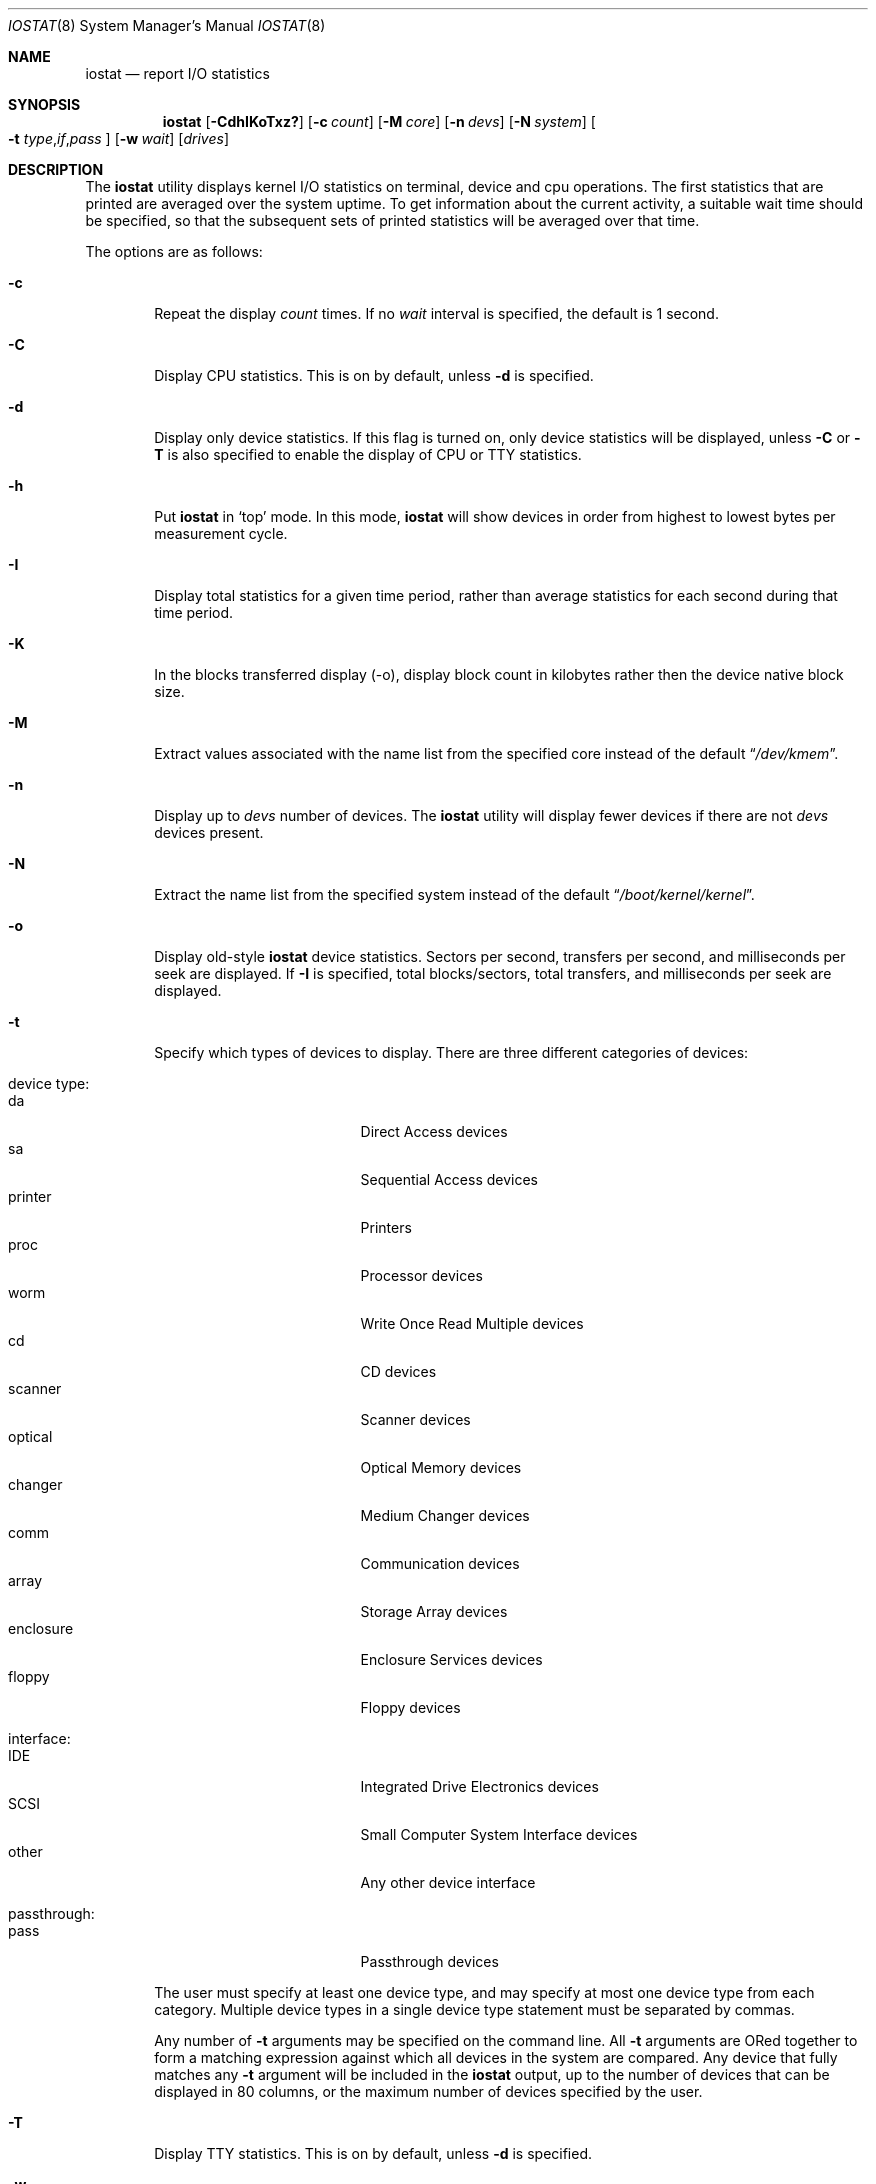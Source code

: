 .\"
.\" Copyright (c) 1997 Kenneth D. Merry.
.\" All rights reserved.
.\"
.\" Redistribution and use in source and binary forms, with or without
.\" modification, are permitted provided that the following conditions
.\" are met:
.\" 1. Redistributions of source code must retain the above copyright
.\"    notice, this list of conditions and the following disclaimer.
.\" 2. Redistributions in binary form must reproduce the above copyright
.\"    notice, this list of conditions and the following disclaimer in the
.\"    documentation and/or other materials provided with the distribution.
.\" 3. The name of the author may not be used to endorse or promote products
.\"    derived from this software without specific prior written permission.
.\"
.\" THIS SOFTWARE IS PROVIDED BY THE AUTHOR AND CONTRIBUTORS ``AS IS'' AND
.\" ANY EXPRESS OR IMPLIED WARRANTIES, INCLUDING, BUT NOT LIMITED TO, THE
.\" IMPLIED WARRANTIES OF MERCHANTABILITY AND FITNESS FOR A PARTICULAR PURPOSE
.\" ARE DISCLAIMED.  IN NO EVENT SHALL THE AUTHOR OR CONTRIBUTORS BE LIABLE
.\" FOR ANY DIRECT, INDIRECT, INCIDENTAL, SPECIAL, EXEMPLARY, OR CONSEQUENTIAL
.\" DAMAGES (INCLUDING, BUT NOT LIMITED TO, PROCUREMENT OF SUBSTITUTE GOODS
.\" OR SERVICES; LOSS OF USE, DATA, OR PROFITS; OR BUSINESS INTERRUPTION)
.\" HOWEVER CAUSED AND ON ANY THEORY OF LIABILITY, WHETHER IN CONTRACT, STRICT
.\" LIABILITY, OR TORT (INCLUDING NEGLIGENCE OR OTHERWISE) ARISING IN ANY WAY
.\" OUT OF THE USE OF THIS SOFTWARE, EVEN IF ADVISED OF THE POSSIBILITY OF
.\" SUCH DAMAGE.
.\"
.\" $FreeBSD$
.\"
.\" Copyright (c) 1985, 1991, 1993
.\"	The Regents of the University of California.  All rights reserved.
.\"
.\" Redistribution and use in source and binary forms, with or without
.\" modification, are permitted provided that the following conditions
.\" are met:
.\" 1. Redistributions of source code must retain the above copyright
.\"    notice, this list of conditions and the following disclaimer.
.\" 2. Redistributions in binary form must reproduce the above copyright
.\"    notice, this list of conditions and the following disclaimer in the
.\"    documentation and/or other materials provided with the distribution.
.\" 3. All advertising materials mentioning features or use of this software
.\"    must display the following acknowledgement:
.\"	This product includes software developed by the University of
.\"	California, Berkeley and its contributors.
.\" 4. Neither the name of the University nor the names of its contributors
.\"    may be used to endorse or promote products derived from this software
.\"    without specific prior written permission.
.\"
.\" THIS SOFTWARE IS PROVIDED BY THE REGENTS AND CONTRIBUTORS ``AS IS'' AND
.\" ANY EXPRESS OR IMPLIED WARRANTIES, INCLUDING, BUT NOT LIMITED TO, THE
.\" IMPLIED WARRANTIES OF MERCHANTABILITY AND FITNESS FOR A PARTICULAR PURPOSE
.\" ARE DISCLAIMED.  IN NO EVENT SHALL THE REGENTS OR CONTRIBUTORS BE LIABLE
.\" FOR ANY DIRECT, INDIRECT, INCIDENTAL, SPECIAL, EXEMPLARY, OR CONSEQUENTIAL
.\" DAMAGES (INCLUDING, BUT NOT LIMITED TO, PROCUREMENT OF SUBSTITUTE GOODS
.\" OR SERVICES; LOSS OF USE, DATA, OR PROFITS; OR BUSINESS INTERRUPTION)
.\" HOWEVER CAUSED AND ON ANY THEORY OF LIABILITY, WHETHER IN CONTRACT, STRICT
.\" LIABILITY, OR TORT (INCLUDING NEGLIGENCE OR OTHERWISE) ARISING IN ANY WAY
.\" OUT OF THE USE OF THIS SOFTWARE, EVEN IF ADVISED OF THE POSSIBILITY OF
.\" SUCH DAMAGE.
.\"
.\"	@(#)iostat.8	8.1 (Berkeley) 6/6/93
.\"
.Dd April 17, 2006
.Dt IOSTAT 8
.Os
.Sh NAME
.Nm iostat
.Nd report
.Tn I/O
statistics
.Sh SYNOPSIS
.Nm
.Op Fl CdhIKoTxz?\&
.Op Fl c Ar count
.Op Fl M Ar core
.Op Fl n Ar devs
.Op Fl N Ar system
.Oo
.Fl t
.Sm off
.Ar type , if , pass
.Sm on
.Oc
.Op Fl w Ar wait
.Op Ar drives
.Sh DESCRIPTION
The
.Nm
utility displays kernel
.Tn I/O
statistics on terminal, device and cpu operations.
The first statistics that are printed are averaged over the system uptime.
To get information about the current activity, a suitable wait time should
be specified, so that the subsequent sets of printed statistics will be
averaged over that time.
.Pp
The options are as follows:
.Bl -tag -width flag
.It Fl c
Repeat the display
.Ar count
times.
If no
.Ar wait
interval is specified, the default is 1 second.
.It Fl C
Display CPU statistics.
This is on by default, unless
.Fl d
is specified.
.It Fl d
Display only device statistics.
If this flag is turned on, only device statistics will be displayed, unless
.Fl C
or
.Fl T
is also specified to enable the display of CPU or TTY statistics.
.It Fl h
Put
.Nm
in
.Sq top
mode.
In this mode,
.Nm
will show devices in order from highest to lowest bytes
per measurement cycle.
.It Fl I
Display total statistics for a given time period, rather than average
statistics for each second during that time period.
.It Fl K
In the blocks transferred display (-o), display block count in kilobytes rather
then the device native block size.
.It Fl M
Extract values associated with the name list from the specified core
instead of the default
.Dq Pa /dev/kmem .
.It Fl n
Display up to
.Ar devs
number of devices.
The
.Nm
utility will display fewer devices if there are not
.Ar devs
devices present.
.It Fl N
Extract the name list from the specified system instead of the default
.Dq Pa /boot/kernel/kernel .
.It Fl o
Display old-style
.Nm
device statistics.
Sectors per second, transfers per second, and milliseconds per seek are
displayed.
If
.Fl I
is specified, total blocks/sectors, total transfers, and
milliseconds per seek are displayed.
.It Fl t
Specify which types of devices to display.
There are three different categories of devices:
.Pp
.Bl -tag -width indent -compact
.It device type:
.Bl -tag -width 9n -compact
.It da
Direct Access devices
.It sa
Sequential Access devices
.It printer
Printers
.It proc
Processor devices
.It worm
Write Once Read Multiple devices
.It cd
CD devices
.It scanner
Scanner devices
.It optical
Optical Memory devices
.It changer
Medium Changer devices
.It comm
Communication devices
.It array
Storage Array devices
.It enclosure
Enclosure Services devices
.It floppy
Floppy devices
.El
.Pp
.It interface:
.Bl -tag -width 9n -compact
.It IDE
Integrated Drive Electronics devices
.It SCSI
Small Computer System Interface devices
.It other
Any other device interface
.El
.Pp
.It passthrough:
.Bl -tag -width 9n -compact
.It pass
Passthrough devices
.El
.El
.Pp
The user must specify at least one device type, and may specify at most
one device type from each category.
Multiple device types in a single device type statement must be separated by
commas.
.Pp
Any number of
.Fl t
arguments may be specified on the command line.
All
.Fl t
arguments are ORed together to form a matching expression against which
all devices in the system are compared.
Any device that fully matches any
.Fl t
argument will be included in the
.Nm
output, up to the number of devices that can be displayed in
80 columns, or the maximum number of devices specified by the user.
.It Fl T
Display TTY statistics.
This is on by default, unless
.Fl d
is specified.
.It Fl w
Pause
.Ar wait
seconds between each display.
If no repeat
.Ar count
is specified, the default is infinity.
.It Fl x
Show extended disk statistics.
Each disk is displayed on a line of its own with all available statistics.
.It Fl z
If
.Fl x
is specified, omit lines for devices with no activity.
.It Fl ?\&
Display a usage statement and exit.
.El
.Pp
The
.Nm
utility displays its information in the following format:
.Bl -tag -width flag
.It tty
.Bl -tag -width indent -compact
.It tin
characters read from terminals
.It tout
characters written to terminals
.El
.It devices
Device operations.
The header of the field is the device name and unit number.
The
.Nm
utility
will display as many devices as will fit in a standard 80 column screen, or
the maximum number of devices in the system, whichever is smaller.
If
.Fl n
is specified on the command line,
.Nm
will display the smaller of the
requested number of devices, and the maximum number of devices in the system.
To force
.Nm
to display specific drives, their names may be supplied on the command
line.
The
.Nm
utility
will not display more devices than will fit in an 80 column screen, unless
the
.Fl n
argument is given on the command line to specify a maximum number of
devices to display.
If fewer devices are specified on the command line than will fit in an 80
column screen,
.Nm
will show only the specified devices.
.Pp
The standard
.Nm
device display shows the following statistics:
.Pp
.Bl -tag -width indent -compact
.It KB/t
kilobytes per transfer
.It tps
transfers per second
.It MB/s
megabytes per second
.El
.Pp
The standard
.Nm
device display, with the
.Fl I
flag specified, shows the following statistics:
.Pp
.Bl -tag -width indent -compact
.It KB/t
kilobytes per transfer
.It xfrs
total number of transfers
.It MB
total number of megabytes transferred
.El
.Pp
The extended
.Nm
device display, with the
.Fl x
flag specified, shows the following statistics:
.Pp
.Bl -tag -width indent -compact
.It r/s
read operations per second
.It w/s
write operations per second
.It kr/s
kilobytes read per second
.It kw/s
kilobytes write per second
.It wait
transactions queue length
.It svc_t
average duration of transactions, in milliseconds
.It %b
% of time the device had one or more outstanding transactions
.El
.Pp
The old-style
.Nm
display (using
.Fl o )
shows the following statistics:
.Pp
.Bl -tag -width indent -compact
.It sps
sectors transferred per second
.It tps
transfers per second
.It msps
average milliseconds per transaction
.El
.Pp
The old-style
.Nm
display, with the
.Fl I
flag specified, shows the following statistics:
.Pp
.Bl -tag -width indent -compact
.It blk
total blocks/sectors transferred
.It xfr
total transfers
.It msps
average milliseconds per transaction
.El
.It cpu
.Bl -tag -width indent -compact
.It \&us
% of cpu time in user mode
.It \&ni
% of cpu time in user mode running niced processes
.It \&sy
% of cpu time in system mode
.It \&in
% of cpu time in interrupt mode
.It \&id
% of cpu time in idle mode
.El
.El
.Sh FILES
.Bl -tag -width /boot/kernel/kernel -compact
.It Pa /boot/kernel/kernel
Default kernel namelist.
.It Pa /dev/kmem
Default memory file.
.El
.Sh EXAMPLES
.Dl iostat -w 1 da0 da1 cd0
.Pp
Display statistics for the first two Direct Access devices and the first
CDROM device every second ad infinitum.
.Pp
.Dl iostat -c 2
.Pp
Display the statistics for the first four devices in the system twice, with
a one second display interval.
.Pp
.Dl iostat -t da -t cd -w 1
.Pp
Display statistics for all CDROM and Direct Access devices every second
ad infinitum.
.Pp
.Dl iostat -t da,scsi,pass -t cd,scsi,pass
.Pp
Display statistics once for all SCSI passthrough devices that provide access
to either Direct Access or CDROM devices.
.Pp
.Dl iostat -h -n 8 -w 1
.Pp
Display up to 8 devices with the most I/O every second ad infinitum.
.Pp
.Dl iostat -dh -t da -w 1
.Pp
Omit the TTY and CPU displays, show devices in order of performance and
show only Direct Access devices every second ad infinitum.
.Pp
.Dl iostat -Iw 3
.Pp
Display total statistics every three seconds ad infinitum.
.Pp
.Dl iostat -odICTw 2 -c 9
.Pp
Display total statistics using the old-style output format 9 times, with
a two second interval between each measurement/display.
The
.Fl d
flag generally disables the TTY and CPU displays, but since the
.Fl T
and
.Fl C
flags are given, the TTY and CPU displays will be displayed.
.Sh SEE ALSO
.Xr fstat 1 ,
.Xr netstat 1 ,
.Xr nfsstat 1 ,
.Xr ps 1 ,
.Xr systat 1 ,
.Xr devstat 3 ,
.Xr gstat 8 ,
.Xr pstat 8 ,
.Xr vmstat 8
.Pp
The sections starting with ``Interpreting system activity'' in
.%T "Installing and Operating 4.3BSD" .
.Sh HISTORY
This version of
.Nm
first appeared in
.Fx 3.0 .
.Sh AUTHORS
.An Kenneth Merry Aq ken@FreeBSD.org
.Sh BUGS
The use of
.Nm
as a debugging tool for crash dumps is probably limited because there is
currently no way to get statistics that only cover the time immediately before
the crash.
